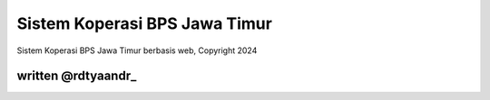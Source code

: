 ###################
Sistem Koperasi BPS Jawa Timur
###################

Sistem Koperasi BPS Jawa Timur berbasis web, Copyright 2024 

*******************
written @rdtyaandr_
*******************